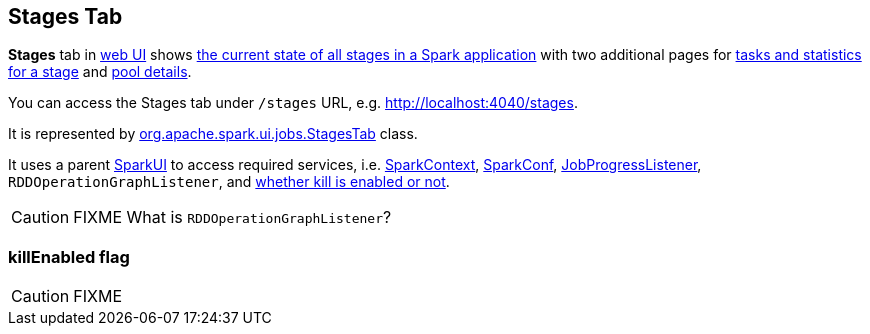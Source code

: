 == Stages Tab

*Stages* tab in link:spark-webui.adoc[web UI] shows link:spark-webui-AllStagesPage.adoc[the current state of all stages in a Spark application] with two additional pages for link:spark-webui-StagePage.adoc[tasks and statistics for a stage] and link:spark-webui-PoolPage.adoc[pool details].

You can access the Stages tab under `/stages` URL, e.g. http://localhost:4040/stages.

It is represented by https://github.com/apache/spark/blob/master/core/src/main/scala/org/apache/spark/ui/jobs/StagesTab.scala[org.apache.spark.ui.jobs.StagesTab] class.

It uses a parent link:spark-webui.adoc#SparkUI[SparkUI] to access required services, i.e. link:spark-sparkcontext.adoc[SparkContext], link:spark-sql-SQLConf.adoc[SparkConf], link:spark-webui-JobProgressListener.adoc[JobProgressListener], `RDDOperationGraphListener`, and <<killEnabled, whether kill is enabled or not>>.

CAUTION: FIXME What is `RDDOperationGraphListener`?

=== [[killEnabled]] killEnabled flag

CAUTION: FIXME
